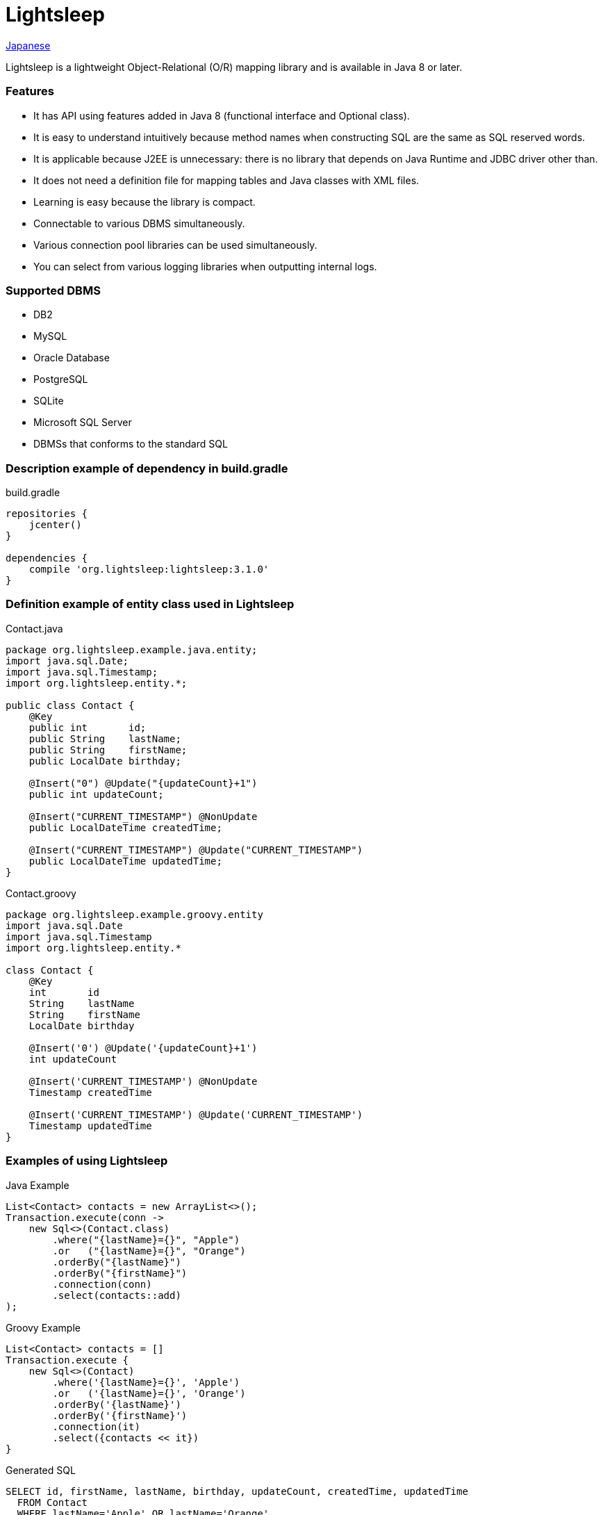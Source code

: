 = Lightsleep

link:README_ja.asciidoc[Japanese]

Lightsleep is a lightweight Object-Relational (O/R) mapping library and is available in Java 8 or later.

=== Features

- It has API using features added in Java 8 (functional interface and Optional class).
- It is easy to understand intuitively because method names when constructing SQL are the same as SQL reserved words.
- It is applicable because J2EE is unnecessary: there is no library that depends on Java Runtime and JDBC driver other than.
- It does not need a definition file for mapping tables and Java classes with XML files.
- Learning is easy because the library is compact.
- Connectable to various DBMS simultaneously.
- Various connection pool libraries can be used simultaneously.
- You can select from various logging libraries when outputting internal logs.

=== Supported DBMS

- DB2
- MySQL
- Oracle Database
- PostgreSQL
- SQLite
- Microsoft SQL Server
- DBMSs that conforms to the standard SQL

=== Description example of dependency in build.gradle

[source,groovy]
.build.gradle
----
repositories {
    jcenter()
}

dependencies {
    compile 'org.lightsleep:lightsleep:3.1.0'
}
----

=== Definition example of entity class used in Lightsleep

[source,java]
.Contact.java
----
package org.lightsleep.example.java.entity;
import java.sql.Date;
import java.sql.Timestamp;
import org.lightsleep.entity.*;

public class Contact {
    @Key
    public int       id;
    public String    lastName;
    public String    firstName;
    public LocalDate birthday;

    @Insert("0") @Update("{updateCount}+1")
    public int updateCount;

    @Insert("CURRENT_TIMESTAMP") @NonUpdate
    public LocalDateTime createdTime;

    @Insert("CURRENT_TIMESTAMP") @Update("CURRENT_TIMESTAMP")
    public LocalDateTime updatedTime;
}
----

[source,groovy]
.Contact.groovy
----
package org.lightsleep.example.groovy.entity
import java.sql.Date
import java.sql.Timestamp
import org.lightsleep.entity.*

class Contact {
    @Key
    int       id
    String    lastName
    String    firstName
    LocalDate birthday

    @Insert('0') @Update('{updateCount}+1')
    int updateCount

    @Insert('CURRENT_TIMESTAMP') @NonUpdate
    Timestamp createdTime

    @Insert('CURRENT_TIMESTAMP') @Update('CURRENT_TIMESTAMP')
    Timestamp updatedTime
}
----

=== Examples of using Lightsleep

[source,java]
.Java Example
----
List<Contact> contacts = new ArrayList<>();
Transaction.execute(conn ->
    new Sql<>(Contact.class)
        .where("{lastName}={}", "Apple")
        .or   ("{lastName}={}", "Orange")
        .orderBy("{lastName}")
        .orderBy("{firstName}")
        .connection(conn)
        .select(contacts::add)
);
----

[source,groovy]
.Groovy Example
----
List<Contact> contacts = []
Transaction.execute {
    new Sql<>(Contact)
        .where('{lastName}={}', 'Apple')
        .or   ('{lastName}={}', 'Orange')
        .orderBy('{lastName}')
        .orderBy('{firstName}')
        .connection(it)
        .select({contacts << it})
}
----

[source,sql]
.Generated SQL
----
SELECT id, firstName, lastName, birthday, updateCount, createdTime, updatedTime
  FROM Contact
  WHERE lastName='Apple' OR lastName='Orange'
  ORDER BY lastName ASC, firstName ASC
----

=== License

The MIT License (MIT)

[gray]#_(C) 2015 Masato Kokubo_#

=== Documents

link:ReleaseNotes.asciidoc[Release Notes]

link:Tutorial.asciidoc[Tutorial]

link:UserGuide.asciidoc[User's Guide]

http://masatokokubo.github.io/Lightsleep-java/javadoc/index.html[API Specification]

http://lightsleep.hatenablog.com/[BLOG @Hatena]
